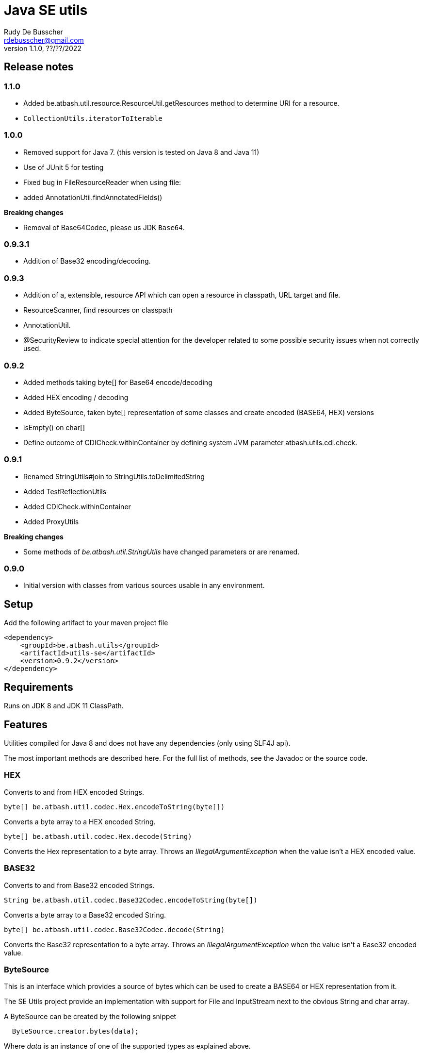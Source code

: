 = Java SE utils
Rudy De Busscher <rdebusscher@gmail.com>
v1.1.0, ??/??/2022

== Release notes

=== 1.1.0

* Added be.atbash.util.resource.ResourceUtil.getResources method to determine URI for a resource.
* `CollectionUtils.iteratorToIterable`

=== 1.0.0

* Removed support for Java 7. (this version is tested on Java 8 and Java 11)

* Use of JUnit 5 for testing

* Fixed bug in FileResourceReader when using file:

* added AnnotationUtil.findAnnotatedFields()

**Breaking changes**

* Removal of Base64Codec, please us JDK `Base64`.

=== 0.9.3.1

* Addition of Base32 encoding/decoding.

=== 0.9.3

* Addition of a, extensible, resource API which can open a resource in classpath, URL target and file.
* ResourceScanner, find resources on classpath
* AnnotationUtil.
* @SecurityReview to indicate special attention for the developer related to some possible security issues when not correctly used.

=== 0.9.2

* Added methods taking byte[] for Base64 encode/decoding
* Added HEX encoding / decoding
* Added ByteSource, taken byte[] representation of some classes and create encoded (BASE64, HEX) versions
* isEmpty() on char[]
* Define outcome of +CDICheck.withinContainer+ by defining system JVM parameter +atbash.utils.cdi.check+.

=== 0.9.1

* Renamed StringUtils#join to StringUtils.toDelimitedString
* Added TestReflectionUtils
* Added CDICheck.withinContainer
* Added ProxyUtils

**Breaking changes**

* Some methods of _be.atbash.util.StringUtils_ have changed parameters or are renamed.

=== 0.9.0

* Initial version with classes from various sources usable in any environment.

== Setup

Add the following artifact to your maven project file

    <dependency>
        <groupId>be.atbash.utils</groupId>
        <artifactId>utils-se</artifactId>
        <version>0.9.2</version>
    </dependency>


== Requirements

Runs on JDK 8 and JDK 11 ClassPath.

== Features

Utilities compiled for Java 8 and does not have any dependencies (only using SLF4J api).

The most important methods are described here. For the full list of methods, see the Javadoc or the source code.

=== HEX

Converts to and from HEX encoded Strings.

----
byte[] be.atbash.util.codec.Hex.encodeToString(byte[])
----

Converts a byte array to a HEX encoded String.


----
byte[] be.atbash.util.codec.Hex.decode(String)
----

Converts the Hex representation to a byte array. Throws an _IllegalArgumentException_ when the value isn't a HEX encoded value.

=== BASE32

Converts to and from Base32 encoded Strings.

----
String be.atbash.util.codec.Base32Codec.encodeToString(byte[])
----

Converts a byte array to a Base32 encoded String.


----
byte[] be.atbash.util.codec.Base32Codec.decode(String)
----

Converts the Base32 representation to a byte array. Throws an _IllegalArgumentException_ when the value isn't a Base32 encoded value.

=== ByteSource

This is an interface which provides a source of bytes which can be used to create a BASE64 or HEX representation from it.

The SE Utils project provide an implementation with support for ++File++ and ++InputStream++ next to the obvious String and char array.

A ByteSource can be created by the following snippet

----
  ByteSource.creator.bytes(data);
----

Where _data_ is an instance of one of the supported types as explained above.

When you need you need to support some additional types, which also can be converted to a byte array, you can use the SPI for this purpose.

Start by implementing the interface ++be.atbash.util.codec.ByteSourceCreator++ and define it as a service by specifying the fully qualified class name in the file _/META-INF/services/be.atbash.util.codec.ByteSourceCreator_ .

That way, your creator is used by the statement _ByteSource.creator.bytes()_ and thus your logic is executed.

Your custom creator can use instances of ++DefaultByteSource++ or an implementation of the interface ++ByteSource++.

=== Instantiations

The dynamic instantiation of classes is important when you define the class name within configuration values.

With the **ClassUtils** utility you can verify if the class name effectively exists and instantiate it with some arguments.

The classes, but also the resources, are searched in the following order

1. context classloader attached to the current thread
2. classloader who has loaded the ClassUtils class
3. system class loader


----
be.atbash.util.reflection.ClassUtils#isAvailable(String)
----

Verifies if the class defined by its FQCN (a fully qualified class name which is package name and class name) is found by one of the 3 class loaders.


----
be.atbash.util.reflection.ClassUtils#newInstance(String)
be.atbash.util.reflection.ClassUtils#newInstance(Class)
----

Creates an instance of the class (specified by the FQCN or the class instance) using the no-args constructor.
When such a constructor is not available or there was an _Exception_ thrown during the instantiation of the class, an **be.atbash.util.reflection.InstantiationException** is thrown.


----
be.atbash.util.reflection.ClassUtils#newInstance(String, Object...)
be.atbash.util.reflection.ClassUtils#newInstance(Class, Object...)
----

Creates an instance of the class (specified by the FQCN or the class instance) using a Constructor which matches the arguments.

The _Constructor_ which will be used to instantiate the class is not determined by the _Class.getConstructor(argTypes)_ method as it doesn't work when one of the arguments is _null_. The following algorithm is used to find the _Constructor_.

1. Loop over all __Constructor__s
2. Consider a _Constructor_ when it has the same number of arguments
3. Check if the argument types have the same class (using _equals_) as the parameter type. When the argument is _null_, it is considered as a match.
4. When no _Constructor_ is found, all __Constructor__s with the correct number of arguments is verified again but now a less strict match is used (using _isAssignableFrom_ to allow subtypes)
5. When there is not exactly 1 Constructor found, an **be.atbash.util.reflection.NoConstructorFoundException** is thrown.

When an _Exception_ is thrown during the instantiation of the class, an **be.atbash.util.reflection.InstantiationException** is thrown.


----
be.atbash.util.reflection.ClassUtils#getResourceAsStream(String)
----

Returns the resource using the 3 class loaders as described above.

=== Resource API (0.9.3)

On various occasions, you need to retrieve the contents of a resource. The resource can be located on the classpath, on the file system, accessible with HTTP etc ...

When you are reading some fixed resources from a certain type like classpath, then you can do it of course in a very performant way using the dedicated methods.
But when you are reading some configuration values, for which the location can be changed by the developer at runtime, it might by a good idea to have some kind of API available for this.

With the class **be.atbash.util.resource.ResourceUtil** you are able to read a resource from multiple locations. In the sense that for example by using prefixes, we can indicate where the resource needs to be searched. The most obvious prefix is of course **http://** for a remote resources.

The following methods are defined on the class.

----
boolean resourceUtil.isSupported(java.lang.String);
----

Can be called to determine if the resource locator is supported by the API. Because it is extensible, see further on, it is possible to add custom location types. Method is mostly used by the internal implementation by other methods.

----
boolean resourceUtil.resourceExists(java.lang.String);
----

Determines if the resource exists and can be read.

----
InputStream resourceUtil.getStream(java.lang.String);
----

Return the _InputStream_ for the resource. The method is also allowed to return null when it not able to open.

For the above methods, there exists also an overloaded variant which takes a _Object_ as parameter. This is the context to which the resource location is constrained. It is not used by the default implementations, but a custom implementations can use it for retrieving resources from the ServletContext for example.

The Resource API can be accessed from the singleton **ResourceUtil** retrieved by _ResourceUtil.getInstance()_.  When you also add the Atbash CDI utils, you can also inject an instance.

==== Resource API extensions

By default, the following implementations are supported

- ClassPath resources, with prefix _classpath:_.
- URL resources, with prefix _http:_.
- File resources, can be explicitly stated by using _file:_ but not needed.

Other, custom, implementations can be created by implementing the **be.atbash.util.resource.ResourceReader** interface.  The class must be registered for loading with the ServiceLoader mechanism (use file /META-INF/services/be.atbash.util.resource.ResourceReader file)
and the class must have the annotation **be.atbash.util.ordered.Order** to determine the position within the list of all known readers.

Please use a positive value for your custom implementation for not interfering with the default implementations.

The interface has the following methods, corresponding to the one explained above.

----
boolean canRead(String, Object);
boolean exists(String, Object);
InputStream load(String, Object) throws IOException;
----

Be aware that the methods _exists()_ and _load()_ can be called also for resources which cannot be handled by the resource reader. So check the String parameter if it contains a prefix for example which indicates that the resource can be handled.

=== Resource Scanner (since v0.9.3)

Based on the org.reflection code, but a very limited version which can scan for resources on the classpath.

The ResourceScanner makes it possible to find all resource files within a certain directory within the classpath.

Basic usage

----
   ResourceScanner scanner = ResourceScanner.getInstance();
   Pattern pattern = Pattern.compile("someDirectory" + ".*");
   Set<String> resources = scanner.getResources(pattern)
----

The above example returns all resources (non class resources) in the _someDirectory_ directory and all subdirectories.

Some important things to know

- The resources within the META-INF directory are excluded.
- JARs on the classpath are only taken into account when it contains a Manifest file (_/META-INF/MANIFEST.MF_) (Java SE only)

Another useful method in some situations are the _geResourcePaths()_ methods. They return the actual location (the URL) of the resource.

If you notice that scanning of the resources takes a lot of time, you can increase the performance by supplying an instance of an _ExecutorService_ so that classpath URL are scanned in a multi-threaded fashion.

You can evaluate if a multi-threaded approach is required by looking at the log entry (info level) in the format of

    Reflections took 69 ms to scan 35 urls, producing 1843 keys and 1844 values

If you want to supply an _ExecutorService_, implement the **ResourceWalkerExecutorServiceProvider** and define it through the _service loader_ mechanism.  The interface has 1 method which needs to return the instance (but is allowed to return null)

    ExecutorService getExecutorService();

By default, the _ResourceScanner_ supports directories, zip and jar files and the JBoss VFS protocol.  Additional types can be registered by calling the method:

----
   ResourceScanner.registerURLType(UrlType);
----

This needs to be done of course before the first call to **ResourceScanner.getInstance()** as this initializes the scanning.

=== Reading version

With the class **be.atbash.util.version.VersionReader**, you can read the version information stored within the _META-INF/MANIFEST.MF_ file.

Define the version information by configuring the _maven-jar-plugin_ or _maven-war-plugin_ in the maven build section.

----
    <plugin>
        <groupId>org.apache.maven.plugins</groupId>
        <artifactId>maven-jar-plugin</artifactId>
        <version>2.5</version>
        <executions>
            <execution>
                <id>manifest</id>
                <goals>
                    <goal>jar</goal>
                </goals>
            </execution>
        </executions>
        <configuration>
            <archive>
                <manifestEntries>
                    <Release-Version>${project.parent.version}</Release-Version>
                    <buildTime>${maven.build.timestamp}</buildTime>
                </manifestEntries>
            </archive>
        </configuration>
    </plugin>
----

This information can be read by using the following snippet

----
   VersionReader versionReader = new versionReader("atbash-config");
   versionReader.getReleaseVersion();
   versionReader.getBuildTime();
----

The constructor argument is the artifact from which we want to read this information (actually it is the first part of the name of the jar file but these are in most cases the same).

=== Base exceptions

There are 3 exception classes defined which can be handy in all applications.

* be.atbash.util.exception.AtbashException

This is a _RuntimeException_ used as a parent class for all Atbash defined exceptions. It makes it possible to define a generic Exception handler (within JSF or JAX-RS) to handle all the Exceptions uniformly (logging, showing info to end user, ...)

* be.atbash.util.exception.AtbashIllegalActionException

This exception is thrown when the Atbash code detects a wrong usage of the framework by the developer. An example is a usage of a non-existing URL filter name in the Octopus framework (maybe a typo).

It is recommended that the error message starts with a code (like _(OCT_DEV_001)_ ) and the documentation describes then the situation and what actually is done wrong and how it can be fixed.

* be.atbash.util.exception.AtbashUnexpectedException

Can be used to convert a checked exception (like an IOException) into an _AtbashException_ so that it can be handled by the general exception handler. Most checked exceptions never occur during the execution of the application, but they need to be caught or thrown.

=== String utils

----
be.atbash.util.StringUtils.hasText(String)
be.atbash.util.StringUtils.isEmpty(String)
----

Verifies if the String contains something meaning full (something different then whitespace) or not.

When the argument is _null_, empty String (_""_) or contains only whitespace (_"  "_) it is considered as empty.


----
be.atbash.util.StringUtils.hasLength(String)
----

Verifies if the String contains characters or not but handles null as the empty String. Whitespace characters are counted as a real character.


----
be.atbash.util.StringUtils.clean(String)
----

Cleans the argument, this are the rules

[width="70%",options="header"]
|======================
| Argument        | Result
| null      | null
| ""      | null
| _other cases_      | .trim()
|======================


----
be.atbash.util.StringUtils.startsWithIgnoreCase(String, String)
----

Verifies if the String starts with a certain prefix, case insensitive. Method handles correctly the situation where one or both arguments are _null_.


----
be.atbash.util.StringUtils.split(String)
----

Break down the String within items, delimited by _,_ by default (there exist an overloaded method to define also the delimiter.  You can use _"_ to define the start and end of an item. The following example has thus only 2 items

----
key , "value1,value2"
----

The quotes are removed and the item is trimmed before the placed in the return array.

----
be.atbash.util.StringUtils.toDelimitedString(Collection, String)
be.atbash.util.StringUtils.toDelimitedString(Object[], String)
----

Converts the collections or array of Objects to a String where each item is separated by the 2nd parameter.

=== Collection utils

----
be.atbash.util.CollectionUtils.asSet(E...)
be.atbash.util.CollectionUtils.asList(E...)
----

Returns the items specified in the argument as _Set_ or _List_ respectively.


----
be.atbash.util.CollectionUtils.isEmpty(Collection)
be.atbash.util.CollectionUtils.isEmpty(Map)
----

Verifies if the argument is null or contains no elements.

----
be.atbash.util.CollectionUtils.size(Collection)
be.atbash.util.CollectionUtils.size(Map)
----

Returns the size of the _Collection_ or _Map_ but handles null argument correctly.

=== Proxy Utils

A few methods related to proxied classes when they are generated by (CDI) libraries.

----
be.atbash.util.ProxyUtils.isProxiedClass(Class)
----

Test if the class is a proxy class based on the name. Because proxied classes have a specific suffix.

----
be.atbash.util.ProxyUtils.getUnproxiedClass(Class)
----

Returns the 'real' class for the proxied class by returning the super class of the parameter. When the parameter isn't a proxied class, it return the parameter itself.

----
be.atbash.util.ProxyUtils.getClassName(Class)
----

Returns the 'real' class name for the parameter. When it is a proxied class, it return the name of the super class, otherwise it returns the name of the class itself.

=== AnnotationUtil (since v0.9.3)

With the AnnotationUtil.getAnnotation one can search if the class or one of his parent has an annotation defined on it.

----
   be.atbash.util.AnnotationUtil.getAnnotation(aClass, Annotation);
----

The difference with the _Class.getAnnotation_ method is that also the object hierarchy is searched until found or the top level Object is reached.

With AnnotationUtil.findAnnotatedFields()` (Added in version 1.0.0) you can search all the fields that are annotated with the annotation specified as parameter.

----
be.atbash.util.AnnotationUtil.getAnnotation(aClass, Annotation);
----

=== CDICheck

Probably only useable in advanced use cases where you create a library which must be able to run within plain Java SE and within a CDI container.

----
be.atbash.util.reflection.CDICheck.withinContainer
----

This methods return true or false depending on the context and library can select code path accordingly (like retrieving beans through CDI or ServiceLoader)

=== TestReflectionUtil

Utility class for unit tests to help with injection and setting values of instances used during the test.

Add the following artifact to your maven project file

    <dependency>
        <groupId>be.atbash.utils</groupId>
        <artifactId>utils-se</artifactId>
        <version>1.0.0</version>
        <classifier>tests</classifier>
        <scope>test</scope>
    </dependency>

When you are using an instance of a class during your unit test, and that class should have some dependencies (which are normally set by some kind of injection), the _injectDependencies_ can be very useful in those situations.

    public class Foo {

       private Bar bar;

    }

Then within a test you can have the following code;


    Foo foo = new Foo();
    TestReflectionUtils.injectDependencies(foo, new Bar());

The injection is done based on the compatible type assignments. So you can also inject a subclass of Foo in the same manner (thus also a Mock created by Mockito for instance)

However, you should always consider the default supported functionality from Mockito for example.

----
@RunWith(MockitoJUnitRunner.class)
public class FooTest {

   @Mock
   private Bar barMock;

   @InjectMocks
   private Foo foo;

}
----

Other useful methods in the class _TestReflectionUtils_

* setFieldValue() sets the value of a specific property in an instance (when injectDependencies could inject it into multiple properties because they have assignable types)
* getValueOf() return the value of property by name (when their is no getter for instance)
* resetOf() sets the property with a null value.

